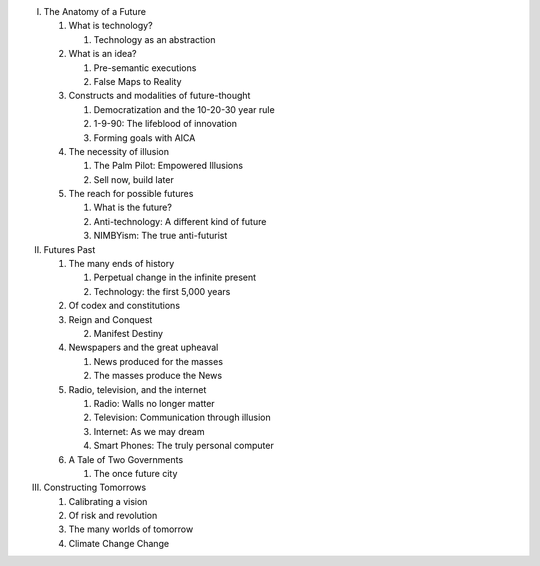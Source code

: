 I. The Anatomy of a Future

   1. What is technology?

      1. Technology as an abstraction

   2. What is an idea?

      1. Pre-semantic executions

      2. False Maps to Reality

   3. Constructs and modalities of future-thought

      1. Democratization and the 10-20-30 year rule

      2. 1-9-90: The lifeblood of innovation

      3. Forming goals with AICA 

   4. The necessity of illusion
      
      1. The Palm Pilot: Empowered Illusions 

      2. Sell now, build later

   5. The reach for possible futures

      1. What is the future?

      2. Anti-technology: A different kind of future

      3. NIMBYism: The true anti-futurist

II. Futures Past

    1. The many ends of history

       1. Perpetual change in the infinite present

       2. Technology: the first 5,000 years

    2. Of codex and constitutions

    3. Reign and Conquest

       2. Manifest Destiny
                 
    4. Newspapers and the great upheaval

       1. News produced for the masses

       2. The masses produce the News

    5. Radio, television, and the internet

       1. Radio: Walls no longer matter

       2. Television: Communication through illusion

       3. Internet: As we may dream

       4. Smart Phones: The truly personal computer

    6. A Tale of Two Governments

       1. The once future city

III. Constructing Tomorrows

     1. Calibrating a vision

     2. Of risk and revolution

     3. The many worlds of tomorrow

     4. Climate Change Change

